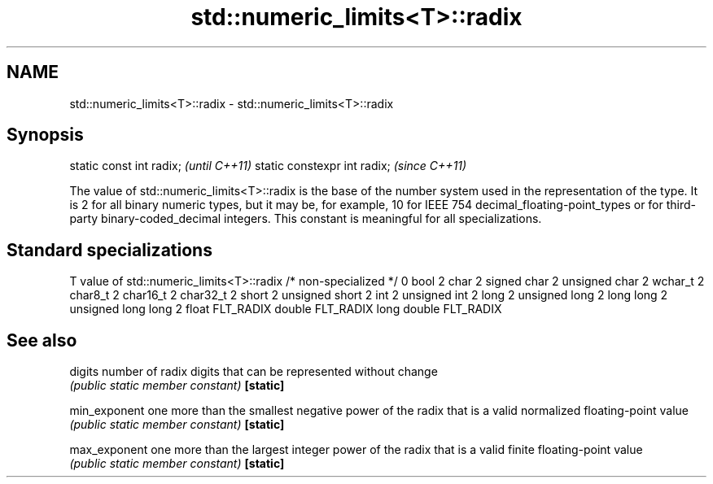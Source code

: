 .TH std::numeric_limits<T>::radix 3 "2020.03.24" "http://cppreference.com" "C++ Standard Libary"
.SH NAME
std::numeric_limits<T>::radix \- std::numeric_limits<T>::radix

.SH Synopsis

static const int radix;      \fI(until C++11)\fP
static constexpr int radix;  \fI(since C++11)\fP

The value of std::numeric_limits<T>::radix is the base of the number system used in the representation of the type. It is 2 for all binary numeric types, but it may be, for example, 10 for IEEE 754 decimal_floating-point_types or for third-party binary-coded_decimal integers. This constant is meaningful for all specializations.

.SH Standard specializations


T                     value of std::numeric_limits<T>::radix
/* non-specialized */ 0
bool                  2
char                  2
signed char           2
unsigned char         2
wchar_t               2
char8_t               2
char16_t              2
char32_t              2
short                 2
unsigned short        2
int                   2
unsigned int          2
long                  2
unsigned long         2
long long             2
unsigned long long    2
float                 FLT_RADIX
double                FLT_RADIX
long double           FLT_RADIX


.SH See also



digits       number of radix digits that can be represented without change
             \fI(public static member constant)\fP
\fB[static]\fP

min_exponent one more than the smallest negative power of the radix that is a valid normalized floating-point value
             \fI(public static member constant)\fP
\fB[static]\fP

max_exponent one more than the largest integer power of the radix that is a valid finite floating-point value
             \fI(public static member constant)\fP
\fB[static]\fP





